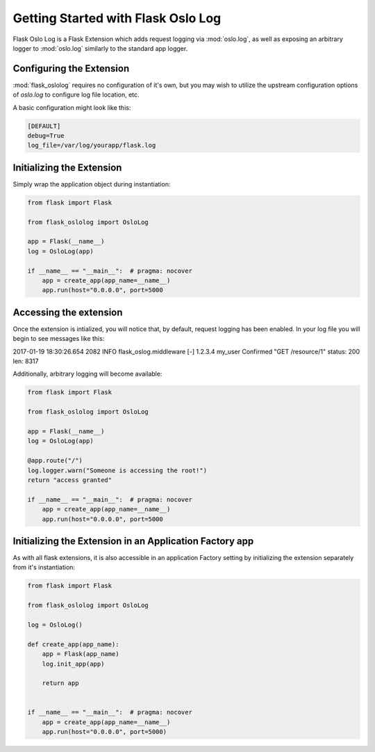 Getting Started with Flask Oslo Log
=======================================

Flask Oslo Log is a Flask Extension which adds request logging via
:mod:`oslo.log`, as well as exposing an arbitrary logger to :mod:`oslo.log`
similarly to the standard app logger.

Configuring the Extension
-------------------------

:mod:`flask_oslolog` requires no configuration of it's own, but you may wish
to utilize the upstream configuration options of `oslo.log` to configure
log file location, etc.

A basic configuration might look like this:

.. code-block:: ini

    [DEFAULT]
    debug=True
    log_file=/var/log/yourapp/flask.log

Initializing the Extension
--------------------------

Simply wrap the application object during instantiation:

.. code-block:: python

   from flask import Flask

   from flask_oslolog import OsloLog

   app = Flask(__name__)
   log = OsloLog(app)

   if __name__ == "__main__":  # pragma: nocover
       app = create_app(app_name=__name__)
       app.run(host="0.0.0.0", port=5000

Accessing the extension
-------------------------

Once the extension is intialized, you will notice that, by default, request
logging has been enabled. In your log file you will begin to see messages
like this:

.. code-block:: text
2017-01-19 18:30:26.654 2082 INFO flask_oslog.middleware [-] 1.2.3.4 my_user Confirmed "GET /resource/1" status: 200 len: 8317

Additionally, arbitrary logging will become available:

.. code-block:: python

   from flask import Flask

   from flask_oslolog import OsloLog

   app = Flask(__name__)
   log = OsloLog(app)

   @app.route("/")
   log.logger.warn("Someone is accessing the root!")
   return "access granted"

   if __name__ == "__main__":  # pragma: nocover
       app = create_app(app_name=__name__)
       app.run(host="0.0.0.0", port=5000


Initializing the Extension in an Application Factory app
--------------------------------------------------------

As with all flask extensions, it is also accessible in an application Factory
setting by initializing the extension separately from it's instantiation:

.. code-block:: python

   from flask import Flask

   from flask_oslolog import OsloLog

   log = OsloLog()

   def create_app(app_name):
       app = Flask(app_name)
       log.init_app(app)

       return app


   if __name__ == "__main__":  # pragma: nocover
       app = create_app(app_name=__name__)
       app.run(host="0.0.0.0", port=5000)
